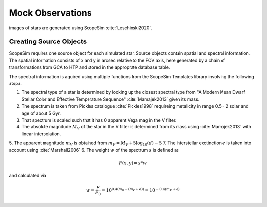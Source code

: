 =================
Mock Observations
=================

images of stars are generated using ScopeSim :cite:`Leschinski2020`.

Creating Source Objects
-----------------------

ScopeSim requires one source object for each simulated star. Source objects contain spatial and spectral information.
The spatial information consists of x and y in arcsec relative to the FOV axis, here generated by a chain of transformations from GCA to HTP and stored in the approprate database table.

The spectral information is aquired using multiple functions from the ScopeSim Templates library involving the following steps:

1. The spectral type of a star is determined by looking up the closest spectral type from "A Modern Mean Dwarf Stellar Color and Effective Temperature Sequence" :cite:`Mamajek2013` given its mass.
2. The spectrum is taken from Pickles catalogue :cite:`Pickles1998` requireing metalicity in range 0.5 - 2 solar and age of about 5 Gyr.
3. That spectrum is scaled such that it has 0 apparent Vega mag in the V filter.
4. The absolute magnitude :math:`M_V` of the star in the V filter is determined from its mass using :cite:`Mamajek2013` with linear interpolation.
5. The apparent magnitude :math:`m_V` is obtained from :math:`m_V = M_V + 5\log_{10}\left ( d \right )-5`
7. The interstellar exctinction :math:`e` is taken into account using :cite:`Marshall2006`
6. The weight :math:`w` of the spectrum :math:`s` is defined as

..  math::
    F\left (x,y \right ) = s * w

and calculated via

..  math::
    w = \frac{F}{F_0} = 10^{0.4\left ( m_0-(m_V+e) \right )}=10^{-0.4 (m_V+e)}

